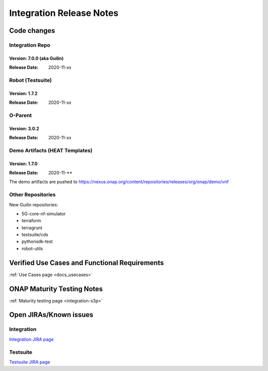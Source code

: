 .. _release_notes:

.. This work is licensed under a Creative Commons Attribution 4.0
   International License. http://creativecommons.org/licenses/by/4.0

Integration Release Notes
=========================

.. csv-table:: Integration Releases
    :file: ./files/csv/release-integration-ref.csv
    :widths: 50,50
    :delim: ;
    :header-rows: 1

.. highlight:: rst

    - New use cases (cmpv2, ves-collector)
    - New smoke tests based on pythonsdk-tests (replace onap_tests)
    - Bug fixes
    - New Daily Guilin CI chain

    Quick Links:

      - `Guilin Integration page <https://wiki.onap.org/display/DW/Integration+G+Release>`_
      - `Guilin Integration JIRA follow-up <https://wiki.onap.org/display/DW/Guilin+Docker+version+follow-up>`_
      - `Guilin use case testing status page <https://wiki.onap.org/display/DW/Guilin+Integration+blocking+points>`
      - `Guilin Integration weather Board <https://wiki.onap.org/display/DW/0%3A+Integration+Weather+Board+for+Guilin+Release>`_


Code changes
------------

Integration Repo
.................

Version: 7.0.0 (aka Guilin)
^^^^^^^^^^^^^^^^^^^^^^^^^^^

:Release Date: 2020-11-xx

.. csv-table:: Integration Changes
    :file: ./files/csv/release-integration-features.csv
    :widths: 30,70
    :delim: ;
    :header-rows: 1


Robot (Testsuite)
.................

Version: 1.7.2
^^^^^^^^^^^^^^

:Release Date: 2020-11-xx

.. csv-table:: Testsuite Changes
    :file: ./files/csv/release-testsuite-features.csv
    :widths: 30,70
    :delim: ;
    :header-rows: 1


O-Parent
........

Version: 3.0.2
^^^^^^^^^^^^^^

:Release Date: 2020-11-xx

.. csv-table:: Oparent Changes
    :file: ./files/csv/release-oparent-features.csv
    :widths: 30,70
    :delim: ;
    :header-rows: 1

Demo Artifacts (HEAT Templates)
...............................

Version: 1.7.0
^^^^^^^^^^^^^^

:Release Date: 2020-11-**

.. csv-table:: Demo Changes
    :file: ./files/csv/release-demo-features.csv
    :widths: 30,70
    :delim: ;
    :header-rows: 1

The demo artifacts are pushed to https://nexus.onap.org/content/repositories/releases/org/onap/demo/vnf

Other Repositories
..................

New Guilin repositories:

- 5G-core-nf-simulator
- terraform
- terragrunt
- testsuite/cds
- pythonsdk-test
- robot-utils


Verified Use Cases and Functional Requirements
----------------------------------------------

:ref:`Use Cases page <docs_usecases>`

ONAP Maturity Testing Notes
---------------------------

:ref:`Maturity testing page <integration-s3p>`

Open JIRAs/Known issues
-----------------------

Integration
...........

.. csv-table:: Integration Known Issues
    :file: ./files/csv/issues-integration.csv
    :widths: 10,10,40,10,10,20
    :delim: ;
    :header-rows: 1

`Integration JIRA page <https://jira.onap.org/issues/?jql=project%20%3D%20Integration%20>`_

Testsuite
.........

.. csv-table:: Testsuite Known Issues
    :file: ./files/csv/issues-testsuite.csv
    :widths: 10,10,40,10,10,20
    :delim: ;
    :header-rows: 1

`Testsuite JIRA page <https://jira.onap.org/issues/?jql=project%20%3D%20Test>`_
